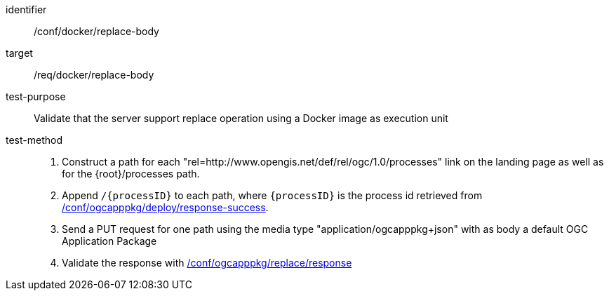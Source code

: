[[ats_docker_replace_body]]

[abstract_test]
====
[%metadata]
identifier:: /conf/docker/replace-body
target:: /req/docker/replace-body
test-purpose:: Validate that the server support replace operation using a Docker image as execution unit
test-method::
+
--
1. Construct a path for each "rel=http://www.opengis.net/def/rel/ogc/1.0/processes" link on the landing page as well as for the {root}/processes path.

2. Append `/{processID}` to each path, where `{processID}` is the process id retrieved from <<ats_ogcapppkg_deploy_response-success,/conf/ogcapppkg/deploy/response-success>>.

3. Send a PUT request for one path using the media type "application/ogcapppkg+json" with as body a default OGC Application Package

4. Validate the response with <<ats_ogcapppkg_replace_response,/conf/ogcapppkg/replace/response>>
--
====


